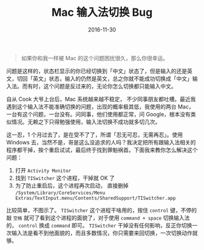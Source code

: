 #+TITLE: Mac 输入法切换 Bug
#+DATE: 2016-11-30
#+TAGS: Mac

#+begin_quote
如果你和我一样被 Mac 的这个问题困扰很久，那么你很幸运。
#+end_quote

问题是这样的，状态栏显示的你已经切换到「中文」状态了，但是输入的还是英文，切回「英文」状态，输入的仍然是英文，总之你就不能成功切换成「中文」输入法。而有时，这个问题是反过来的，无论你怎么切换都只能输入中文。

自从 Cook 大爷上台后，Mac 系统越来越不稳定， 不少同事朋友都吐槽。最近我遇到这个输入法不能准确切换的问题，出现的概率极其低，我使用的两台 Mac，一台有这个问题，一台没有。问同事，他们使用都正常，问 Google，根本没有类似情况。无赖之下只得勉强使用，输入法切换不成功就多切几次。

这一忍，1 个月过去了，是在受不了了，所谓「忍无可忍，无需再忍」。使用 Windows 去，当然不是，哥是这么没追求的人吗？我决定把所有跟输入法相关的程序都干掉，挨个重启试试，最后终于找到罪魁祸首。下面我来教你怎么解决这个问题：

1. 打开 =Activity Monitor=
2. 找到 =TISwitcher= 这个进程，干掉就 OK 了
3. 为了防止重启后，这个进程再次启动， 直接删掉 =/System/Library/CoreServices/Menu Extras/TextInput.menu/Contents/SharedSupport/TISwitcher.app=

比较简单，不图示了。 =TISwitcher= 这个进程干啥用的，按住 =control= 键，不停的敲 =空格= 就可了看到这个进程的面貌了，对于使用 =command + space= 切换输入法的， =control= 换成 =command= 即可。 =TISwitcher= 干掉没有任何影响，反正你切换一次输入法是看不到他面貌的，而且多数情况，你只需要来回切换，一次切换动作就够。

